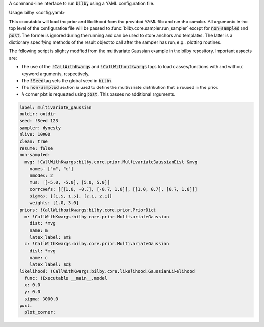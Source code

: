 A command-line interface to run :code:`bilby` using a YAML configuration file.

Usage: bilby <config.yaml>

This executable will load the prior and likelihood from the provided YAML file
and run the sampler. All arguments in the top level of the configuration file
will be passed to :func:`bilby.core.sampler.run_sampler` except for
:code:`non-sampled` and :code:`post`. The former is ignored during the running
and can be used to store anchors and templates. The latter is a dictionary
specifying methods of the result object to call after the sampler has run,
e.g., plotting routines.

The following script is slightly modfied from the multivariate Gaussian example in
the bilby repository. Important aspects are:

- The use of the :code:`!CallWithKwargs` and :code:`!CallWithoutKwargs` tags to
  load classes/functions with and without keyword arguments, respectively.
- The :code:`!Seed` tag sets the global seed in :code:`bilby`.
- The :code:`non-sampled` section is used to define the multivariate distribution
  that is reused in the prior.
- A corner plot is requested using :code:`post`. This passes no additional arguments.

.. code-block:: yaml

    label: multivariate_gaussian
    outdir: outdir
    seed: !Seed 123
    sampler: dynesty
    nlive: 10000
    clean: true
    resume: false
    non-sampled:
      mvg: !CallWithKwargs:bilby.core.prior.MultivariateGaussianDist &mvg
        names: ["m", "c"]
        nmodes: 2
        mus: [[-5.0, -5.0], [5.0, 5.0]]
        corrcoefs: [[[1.0, -0.7], [-0.7, 1.0]], [[1.0, 0.7], [0.7, 1.0]]]
        sigmas: [[1.5, 1.5], [2.1, 2.1]]
        weights: [1.0, 3.0]
    priors: !CallWithoutKwargs:bilby.core.prior.PriorDict
      m: !CallWithKwargs:bilby.core.prior.MultivariateGaussian
        dist: *mvg
        name: m
        latex_label: $m$
      c: !CallWithKwargs:bilby.core.prior.MultivariateGaussian
        dist: *mvg
        name: c
        latex_label: $c$
    likelihood: !CallWithKwargs:bilby.core.likelihood.GaussianLikelihood
      func: !Executable __main__.model
      x: 0.0
      y: 0.0
      sigma: 3000.0
    post:
      plot_corner:
